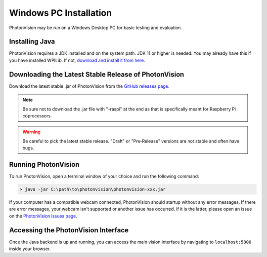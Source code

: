 Windows PC Installation
=======================
PhotonVision may be run on a Windows Desktop PC for basic testing and evaluation.

Installing Java
---------------
PhotonVision requires a JDK installed and on the system path. JDK 11 or higher is needed. You may already have this if you have installed WPILib. If not, `download and install it from here <https://adoptopenjdk.net/>`_.

Downloading the Latest Stable Release of PhotonVision
-----------------------------------------------------
Download the latest stable .jar of PhotonVision from the `GitHub releases page <https://github.com/PhotonVision/photonvision/releases>`_.

.. note:: Be sure not to download the .jar file with "-raspi" at the end as that is specifically meant for Raspberry Pi coprocessors.

.. warning:: Be careful to pick the latest stable release. "Draft" or "Pre-Release" versions are not stable and often have bugs.

Running PhotonVision
--------------------
To run PhotonVision, open a terminal window of your choice and run the following command:

.. code-block::

   > java -jar C:\path\to\photonvision\photonvision-xxx.jar

If your computer has a compatible webcam connected, PhotonVision should startup without any error messages. If there are error messages, your webcam isn't supported or another issue has occurred. If it is the latter, please open an issue on the `PhotonVision issues page <https://github.com/PhotonVision/photonvision/issues>`_.

Accessing the PhotonVision Interface
------------------------------------
Once the Java backend is up and running, you can access the main vision interface by navigating to ``localhost:5800`` inside your browser.
